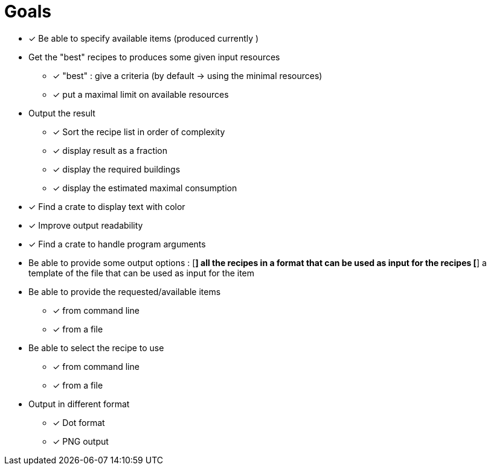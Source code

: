 = Goals

* [*] Be able to specify available items (produced currently )

* Get the "best" recipes to produces some given input resources
  - [*] "best" : give a criteria (by default -> using the minimal resources)
  - [*] put a maximal limit on available resources

* Output the result
  - [*] Sort the recipe list in order of complexity
  - [*] display result as a fraction
  - [*] display the required buildings
  - [*] display the estimated maximal consumption


* [*] Find a crate to display text with color
* [*] Improve output readability


* [*] Find a crate to handle program arguments

* Be able to provide some output options :
    [*] all the recipes in a format that can be used as input for the recipes
    [*] a template of the file that can be used as input for the item


* Be able to provide the requested/available items
  - [*] from command line
  - [*] from a file

* Be able to select the recipe to use
  - [*] from command line
  - [*] from a file


* Output in different format
  - [*] Dot format
  - [*] PNG output
